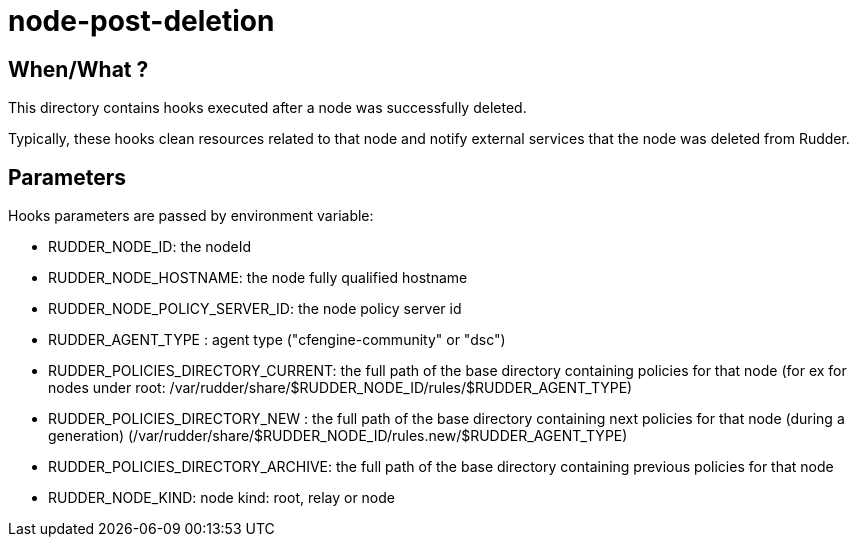 = node-post-deletion

== When/What ?

This directory contains hooks executed after a node was successfully deleted.

Typically, these hooks clean resources related to that node and
notify external services that the node was deleted from Rudder.

== Parameters

Hooks parameters are passed by environment variable:

- RUDDER_NODE_ID: the nodeId
- RUDDER_NODE_HOSTNAME: the node fully qualified hostname
- RUDDER_NODE_POLICY_SERVER_ID: the node policy server id
- RUDDER_AGENT_TYPE : agent type ("cfengine-community" or "dsc")
- RUDDER_POLICIES_DIRECTORY_CURRENT: the full path of the base directory containing policies for that node (for ex for
nodes under root: /var/rudder/share/$RUDDER_NODE_ID/rules/$RUDDER_AGENT_TYPE)
- RUDDER_POLICIES_DIRECTORY_NEW    : the full path of the base directory containing next policies for that node (during
a generation) (/var/rudder/share/$RUDDER_NODE_ID/rules.new/$RUDDER_AGENT_TYPE)
- RUDDER_POLICIES_DIRECTORY_ARCHIVE: the full path of the base directory containing previous policies for that node
- RUDDER_NODE_KIND: node kind: root, relay or node


